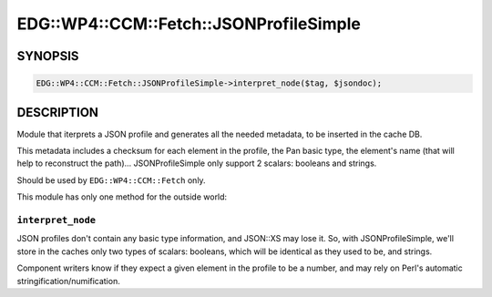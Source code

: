 
###########################################
EDG\::WP4\::CCM\::Fetch\::JSONProfileSimple
###########################################


********
SYNOPSIS
********



.. code-block:: perl

     EDG::WP4::CCM::Fetch::JSONProfileSimple->interpret_node($tag, $jsondoc);



***********
DESCRIPTION
***********


Module that iterprets a JSON profile and generates all the needed
metadata, to be inserted in the cache DB.

This metadata includes a checksum for each element in the profile, the
Pan basic type, the element's name (that will help to reconstruct the path)...
JSONProfileSimple only support 2 scalars: booleans and strings.

Should be used by ``EDG::WP4::CCM::Fetch`` only.

This module has only one method for the outside world:

``interpret_node``
======================


JSON profiles don't contain any basic type information, and JSON::XS
may lose it. So, with JSONProfileSimple, we'll store in the caches only two types
of scalars: booleans, which will be identical as they used to be, and
strings.

Component writers know if they expect a given element in the profile
to be a number, and may rely on Perl's automatic
stringification/numification.


